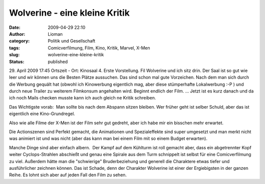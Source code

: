 Wolverine - eine kleine Kritik
##############################
:date: 2009-04-29 22:10
:author: Lioman
:category: Politik und Gesellschaft
:tags: Comicverfilmung, Film, Kino, Kritik, Marvel, X-Men
:slug: wolverine-eine-kleine-kritik
:status: published

29. April 2009 17:45 Ortszeit - Ort: Kinosaal 4. Erste Vorstellung. Fil
Wolverine und ich sitz drin. Der Saal ist so gut wie leer und wir können
uns die Besten Plätze aussuchen. Das sind schon mal gute Vorzeichen. 
Nach dem man sich durch die Werbung gequält hat (obwohl ich Kinowerbung
eigentlich mag, aber diese stümperhafte Lokalwerbung :-P ) und durch
neue Trailer zu weiterem Filmkonsum angehalten wird. Beginnt endlich der
Film. ... Jetzt ist es kurz danach und da ich noch Mails checken musste
kann ich auch gleich ne Kritik schreiben.

Das Wichtigste vorab:  Man sollte bis nach dem Abspann sitzen bleiben.
Wer früher geht ist selber Schuld, aber das ist eigentlich eine
Kino-Grundregel.

Also wie alle Filme der X-Men ist der Film sehr gut gedreht, aber ich
habe mir ein bisschen mehr erwartet.

Die Actionszenen sind Perfekt gemacht, die Animationen und
Spezialeffekte sind super umgesetzt und man merkt nicht was animiert ist
und was nicht (aber das kann man bei einem Film mit so einem Budget
erwarten).

Manche Dinge sind aber einfach albern.  Der Kampf auf dem Kühlturm ist
roll gemacht aber, dass ein abgetrennter Kopf weiter Cyclops-Strahlen
abschießt und genau eine Spirale aus dem Turm schnippelt ist selbst für
eine Comicverfilmung zu viel. Außerdem hätte man die "schwierige"
Bruderbeziehung und generell die Charaktere etwas tiefer und
ausführlicher zeichnen können. Das ist Schade, denn der Charakter
Wolverine ist einer der Ergiebigsten in der ganzen Reihe. Es lohnt sich
aber auf jeden Fall den Film zu sehen.
